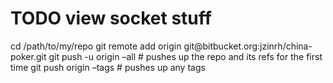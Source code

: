 * TODO view socket stuff
cd /path/to/my/repo
git remote add origin git@bitbucket.org:jzinrh/china-poker.git
git push -u origin --all # pushes up the repo and its refs for the first time
git push origin --tags # pushes up any tags

